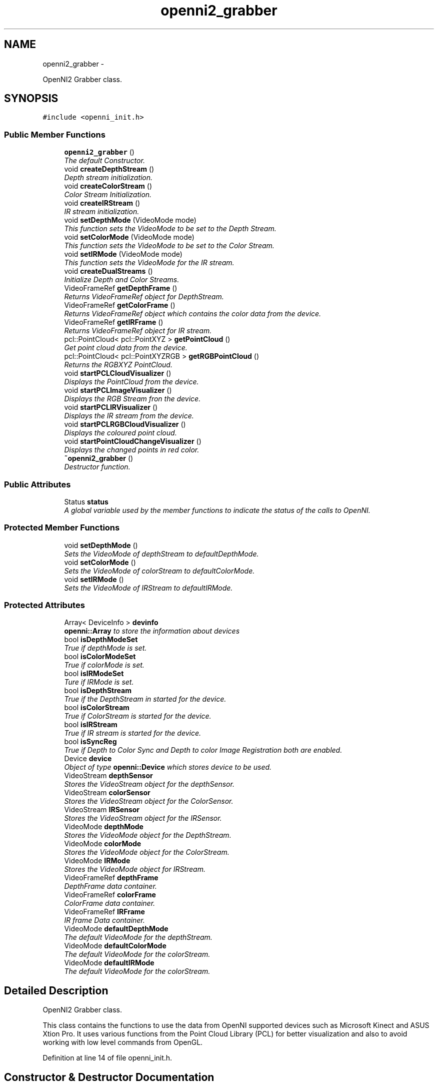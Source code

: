 .TH "openni2_grabber" 3 "Mon Sep 23 2013" "Version 0.1.2" "OpenNI2 Grabber" \" -*- nroff -*-
.ad l
.nh
.SH NAME
openni2_grabber \- 
.PP
OpenNI2 Grabber class\&.  

.SH SYNOPSIS
.br
.PP
.PP
\fC#include <openni_init\&.h>\fP
.SS "Public Member Functions"

.in +1c
.ti -1c
.RI "\fBopenni2_grabber\fP ()"
.br
.RI "\fIThe default Constructor\&. \fP"
.ti -1c
.RI "void \fBcreateDepthStream\fP ()"
.br
.RI "\fIDepth stream initialization\&. \fP"
.ti -1c
.RI "void \fBcreateColorStream\fP ()"
.br
.RI "\fIColor Stream Initialization\&. \fP"
.ti -1c
.RI "void \fBcreateIRStream\fP ()"
.br
.RI "\fIIR stream initialization\&. \fP"
.ti -1c
.RI "void \fBsetDepthMode\fP (VideoMode mode)"
.br
.RI "\fIThis function sets the VideoMode to be set to the Depth Stream\&. \fP"
.ti -1c
.RI "void \fBsetColorMode\fP (VideoMode mode)"
.br
.RI "\fIThis function sets the VideoMode to be set to the Color Stream\&. \fP"
.ti -1c
.RI "void \fBsetIRMode\fP (VideoMode mode)"
.br
.RI "\fIThis function sets the VideoMode for the IR stream\&. \fP"
.ti -1c
.RI "void \fBcreateDualStreams\fP ()"
.br
.RI "\fIInitialize Depth and Color Streams\&. \fP"
.ti -1c
.RI "VideoFrameRef \fBgetDepthFrame\fP ()"
.br
.RI "\fIReturns VideoFrameRef object for DepthStream\&. \fP"
.ti -1c
.RI "VideoFrameRef \fBgetColorFrame\fP ()"
.br
.RI "\fIReturns VideoFrameRef object which contains the color data from the device\&. \fP"
.ti -1c
.RI "VideoFrameRef \fBgetIRFrame\fP ()"
.br
.RI "\fIReturns VideoFrameRef object for IR stream\&. \fP"
.ti -1c
.RI "pcl::PointCloud< pcl::PointXYZ > \fBgetPointCloud\fP ()"
.br
.RI "\fIGet point cloud data from the device\&. \fP"
.ti -1c
.RI "pcl::PointCloud< pcl::PointXYZRGB > \fBgetRGBPointCloud\fP ()"
.br
.RI "\fIReturns the RGBXYZ PointCloud\&. \fP"
.ti -1c
.RI "void \fBstartPCLCloudVisualizer\fP ()"
.br
.RI "\fIDisplays the PointCloud from the device\&. \fP"
.ti -1c
.RI "void \fBstartPCLImageVisualizer\fP ()"
.br
.RI "\fIDisplays the RGB Stream fron the device\&. \fP"
.ti -1c
.RI "void \fBstartPCLIRVisualizer\fP ()"
.br
.RI "\fIDisplays the IR stream from the device\&. \fP"
.ti -1c
.RI "void \fBstartPCLRGBCloudVisualizer\fP ()"
.br
.RI "\fIDisplays the coloured point cloud\&. \fP"
.ti -1c
.RI "void \fBstartPointCloudChangeVisualizer\fP ()"
.br
.RI "\fIDisplays the changed points in red color\&. \fP"
.ti -1c
.RI "\fB~openni2_grabber\fP ()"
.br
.RI "\fIDestructor function\&. \fP"
.in -1c
.SS "Public Attributes"

.in +1c
.ti -1c
.RI "Status \fBstatus\fP"
.br
.RI "\fIA global variable used by the member functions to indicate the status of the calls to OpenNI\&. \fP"
.in -1c
.SS "Protected Member Functions"

.in +1c
.ti -1c
.RI "void \fBsetDepthMode\fP ()"
.br
.RI "\fISets the VideoMode of depthStream to defaultDepthMode\&. \fP"
.ti -1c
.RI "void \fBsetColorMode\fP ()"
.br
.RI "\fISets the VideoMode of colorStream to defaultColorMode\&. \fP"
.ti -1c
.RI "void \fBsetIRMode\fP ()"
.br
.RI "\fISets the VideoMode of IRStream to defaultIRMode\&. \fP"
.in -1c
.SS "Protected Attributes"

.in +1c
.ti -1c
.RI "Array< DeviceInfo > \fBdevinfo\fP"
.br
.RI "\fI\fBopenni::Array\fP to store the information about devices \fP"
.ti -1c
.RI "bool \fBisDepthModeSet\fP"
.br
.RI "\fITrue if depthMode is set\&. \fP"
.ti -1c
.RI "bool \fBisColorModeSet\fP"
.br
.RI "\fITrue if colorMode is set\&. \fP"
.ti -1c
.RI "bool \fBisIRModeSet\fP"
.br
.RI "\fITure if IRMode is set\&. \fP"
.ti -1c
.RI "bool \fBisDepthStream\fP"
.br
.RI "\fITrue if the DepthStream in started for the device\&. \fP"
.ti -1c
.RI "bool \fBisColorStream\fP"
.br
.RI "\fITrue if ColorStream is started for the device\&. \fP"
.ti -1c
.RI "bool \fBisIRStream\fP"
.br
.RI "\fITrue if IR stream is started for the device\&. \fP"
.ti -1c
.RI "bool \fBisSyncReg\fP"
.br
.RI "\fITrue if Depth to Color Sync and Depth to color Image Registration both are enabled\&. \fP"
.ti -1c
.RI "Device \fBdevice\fP"
.br
.RI "\fIObject of type \fBopenni::Device\fP which stores device to be used\&. \fP"
.ti -1c
.RI "VideoStream \fBdepthSensor\fP"
.br
.RI "\fIStores the VideoStream object for the depthSensor\&. \fP"
.ti -1c
.RI "VideoStream \fBcolorSensor\fP"
.br
.RI "\fIStores the VideoStream object for the ColorSensor\&. \fP"
.ti -1c
.RI "VideoStream \fBIRSensor\fP"
.br
.RI "\fIStores the VideoStream object for the IRSensor\&. \fP"
.ti -1c
.RI "VideoMode \fBdepthMode\fP"
.br
.RI "\fIStores the VideoMode object for the DepthStream\&. \fP"
.ti -1c
.RI "VideoMode \fBcolorMode\fP"
.br
.RI "\fIStores the VideoMode object for the ColorStream\&. \fP"
.ti -1c
.RI "VideoMode \fBIRMode\fP"
.br
.RI "\fIStores the VideoMode object for IRStream\&. \fP"
.ti -1c
.RI "VideoFrameRef \fBdepthFrame\fP"
.br
.RI "\fIDepthFrame data container\&. \fP"
.ti -1c
.RI "VideoFrameRef \fBcolorFrame\fP"
.br
.RI "\fIColorFrame data container\&. \fP"
.ti -1c
.RI "VideoFrameRef \fBIRFrame\fP"
.br
.RI "\fIIR frame Data container\&. \fP"
.ti -1c
.RI "VideoMode \fBdefaultDepthMode\fP"
.br
.RI "\fIThe default VideoMode for the depthStream\&. \fP"
.ti -1c
.RI "VideoMode \fBdefaultColorMode\fP"
.br
.RI "\fIThe default VideoMode for the colorStream\&. \fP"
.ti -1c
.RI "VideoMode \fBdefaultIRMode\fP"
.br
.RI "\fIThe default VideoMode for the colorStream\&. \fP"
.in -1c
.SH "Detailed Description"
.PP 
OpenNI2 Grabber class\&. 

This class contains the functions to use the data from OpenNI supported devices such as Microsoft Kinect and ASUS Xtion Pro\&. It uses various functions from the Point Cloud Library (PCL) for better visualization and also to avoid working with low level commands from OpenGL\&. 
.PP
Definition at line 14 of file openni_init\&.h\&.
.SH "Constructor & Destructor Documentation"
.PP 
.SS "openni2_grabber::openni2_grabber ()"

.PP
The default Constructor\&. The constructor automatically initializes and loads the drivers necessary to acquire data from the supported devices\&. By default it loads the first device that appears in the list of connected devices\&. 
.SS "openni2_grabber::~openni2_grabber ()"

.PP
Destructor function\&. Destroys the streams, closes the device(s) and shutdowns the OpenNI modules 
.SH "Member Function Documentation"
.PP 
.SS "void openni2_grabber::createColorStream ()"

.PP
Color Stream Initialization\&. This function initializes the color stream from the device\&. It uses the default Videomode object defaultColorMode if no video mode is set\&. VideoMode can also be set manually by calling \fBsetColorMode(VideoMode mode)\fP\&. This function must be called before starting data aquisition from the color sensor\&. 
.SS "void openni2_grabber::createDepthStream ()"

.PP
Depth stream initialization\&. This function initlializes the depth stream from the device\&. If no video mode is supplied it uses the defafult VideoMode object \fBopenni2_grabber::defaultDepthMode\fP\&. VideoMode can also be set manually by calling the function \fBsetDepthMode(VideoMode mode)\fP\&. This fuction must be called before starting data aquisition from the depth sensor 
.SS "void openni2_grabber::createDualStreams ()"

.PP
Initialize Depth and Color Streams\&. It also enables Depth to Color Synchronization\&. The Image registration mode will be set to \fBopenni::IMAGE_REGISTRATION_DEPTH_TO_COLOR\fP\&. 
.SS "void openni2_grabber::createIRStream ()"

.PP
IR stream initialization\&. This function initializes IR stream from the device\&. It uses the default videomode if no videoMode is set\&. VideoMode can also be set manually using \fBsetIRMode(VideoMode mode)\fP\&. This function must be called before startig data acquisition from the IR sensor\&. 
.SS "VideoFrameRef openni2_grabber::getColorFrame ()"

.PP
Returns VideoFrameRef object which contains the color data from the device\&. createColorStream must be called before starting data acquisition 
.SS "VideoFrameRef openni2_grabber::getDepthFrame ()"

.PP
Returns VideoFrameRef object for DepthStream\&. It returns VideoFrameRef object contains the depth data from the device\&. \fBcreateDepthStream()\fP must be called before calling this function\&. 
.SS "VideoFrameRef openni2_grabber::getIRFrame ()"

.PP
Returns VideoFrameRef object for IR stream\&. \fBcreateIRStream()\fP must be called before starting IR data acqisition 
.SS "pcl::PointCloud<pcl::PointXYZ> openni2_grabber::getPointCloud ()"

.PP
Get point cloud data from the device\&. This funtion returns the point cloud generated using the depth data from the device\&. \fBcreateDepthStream()\fP must be called before using this function The cloud will be of the type \fBpcl::PointCloud<pcl::PointXYZ>\fP\&. 
.SS "pcl::PointCloud<pcl::PointXYZRGB> openni2_grabber::getRGBPointCloud ()"

.PP
Returns the RGBXYZ PointCloud\&. This function returns the RGB PointCloud generated using the Depth and Color streams from the device\&. Either \fBcreateDepthStream()\fP and \fBcreateColorStream()\fP both or create \fBcreateDualStreams()\fP must be called before using this funtion\&. The data returned will be of the type \fBpcl::PointCloud<pcl::PointXYZRGB>\fP\&. 
.SS "void openni2_grabber::setColorMode (VideoModemode)"

.PP
This function sets the VideoMode to be set to the Color Stream\&. 
.PP
\fBParameters:\fP
.RS 4
\fImode\fP An object of type openni::VideoMode 
.RE
.PP

.SS "void openni2_grabber::setDepthMode (VideoModemode)"

.PP
This function sets the VideoMode to be set to the Depth Stream\&. 
.PP
\fBParameters:\fP
.RS 4
\fImode\fP An object of type openni::VideoMode 
.RE
.PP

.SS "void openni2_grabber::setIRMode (VideoModemode)"

.PP
This function sets the VideoMode for the IR stream\&. 
.PP
\fBParameters:\fP
.RS 4
\fImode\fP An object of type openni::VideoMode 
.RE
.PP

.SS "void openni2_grabber::startPCLCloudVisualizer ()"

.PP
Displays the PointCloud from the device\&. This function displays the point cloud using the DepthStream of the device\&. \fBcreateDepthStream()\fP must be called before displaying the point cloud\&. Point size of the cloud is 1\&. The parameter of the coordinate system is 1\&.0\&. The PointCloud is rotated 180 degrees about the Y axis and translated -2000 units along the Z axis for better visualization 
.SS "void openni2_grabber::startPCLImageVisualizer ()"

.PP
Displays the RGB Stream fron the device\&. This fuction displays the RGB Image stream from the device\&. \fBcreateColorStream()\fP must be called before displaying the stream\&. 
.SS "void openni2_grabber::startPCLIRVisualizer ()"

.PP
Displays the IR stream from the device\&. This function displays the IR stream from the device\&. \fBcreateIRStream()\fP must be called before starting visualization 
.SS "void openni2_grabber::startPCLRGBCloudVisualizer ()"

.PP
Displays the coloured point cloud\&. This function displays the coloured point cloud using the data from the device\&.Either \fBcreateDepthStream()\fP and \fBcreateColorStream()\fP both or create \fBcreateDualStreams()\fP must be called before using this funtion\&. Calling \fBcreateDualStreams()\fP enables Depth to Color sync and Image registration\&. The \fBPCLVisualizer\fP will have same parameters as that used in \fBstartPCLCloudVisualizer()\fP 
.SS "void openni2_grabber::startPointCloudChangeVisualizer ()"

.PP
Displays the changed points in red color\&. This function uses \fBpcl::octree::OctreePointCloudChangeDetector\fP class to detect the changes in point cloud\&. Both the streams must be enabled before calling this function 
.PP
\fBSee Also:\fP
.RS 4
\fBstartPCLCloudVisualizer()\fP 
.RE
.PP

.SH "Member Data Documentation"
.PP 
.SS "VideoFrameRef openni2_grabber::colorFrame\fC [protected]\fP"

.PP
ColorFrame data container\&. Contains the color data read by calling the function \fBopenni::Videostream\&.readFrame(&VideoFrameRef)\fP 
.PP
Definition at line 155 of file openni_init\&.h\&.
.SS "VideoMode openni2_grabber::colorMode\fC [protected]\fP"

.PP
Stores the VideoMode object for the ColorStream\&. This can be set by calling \fBsetColorMode(VideoMode mode)\fP function 
.PP
Definition at line 146 of file openni_init\&.h\&.
.SS "VideoStream openni2_grabber::colorSensor\fC [protected]\fP"

.PP
Stores the VideoStream object for the ColorSensor\&. This object is initialized by calling \fBcreateColorStream()\fP function 
.PP
Definition at line 137 of file openni_init\&.h\&.
.SS "VideoMode openni2_grabber::defaultColorMode\fC [protected]\fP"

.PP
The default VideoMode for the colorStream\&. \fBFrame rate:\fP 30fps 
.br
\fBScreen Resolution:\fP 640 x 480 
.br
\fBPixel Format:\fP RGB888PIXEL 
.br

.PP
Definition at line 172 of file openni_init\&.h\&.
.SS "VideoMode openni2_grabber::defaultDepthMode\fC [protected]\fP"

.PP
The default VideoMode for the depthStream\&. \fBFrame rate:\fP 30fps 
.br
\fBScreen Resolution:\fP 640 x 480 
.br
\fBPixel Format:\fP PIXEL_FORMAT_DEPTH_1_MM 
.br

.PP
Definition at line 165 of file openni_init\&.h\&.
.SS "VideoMode openni2_grabber::defaultIRMode\fC [protected]\fP"

.PP
The default VideoMode for the colorStream\&. \fBFrame rate:\fP 30fps 
.br
\fBScreen Resolution:\fP 640 x 480 
.br
\fBPixel Format:\fP PIXEL_FORMAT_GRAY16 
.br

.PP
Definition at line 179 of file openni_init\&.h\&.
.SS "VideoFrameRef openni2_grabber::depthFrame\fC [protected]\fP"

.PP
DepthFrame data container\&. Contains the depth data read by calling the function \fBopenni::Videostream\&.readFrame(&VideoFrameRef)\fP 
.PP
Definition at line 152 of file openni_init\&.h\&.
.SS "VideoMode openni2_grabber::depthMode\fC [protected]\fP"

.PP
Stores the VideoMode object for the DepthStream\&. This can be set by calling \fBsetColorMode(VideoMode mode)\fP function 
.PP
Definition at line 143 of file openni_init\&.h\&.
.SS "VideoStream openni2_grabber::depthSensor\fC [protected]\fP"

.PP
Stores the VideoStream object for the depthSensor\&. This object is initialized by calling \fBcreateDepthStream()\fP function 
.PP
Definition at line 134 of file openni_init\&.h\&.
.SS "VideoFrameRef openni2_grabber::IRFrame\fC [protected]\fP"

.PP
IR frame Data container\&. Contains the IR frame data read by calling the function \fBopenni::Videostream\&.readFrame(&VideoFrameRef)\fP 
.PP
Definition at line 158 of file openni_init\&.h\&.
.SS "VideoMode openni2_grabber::IRMode\fC [protected]\fP"

.PP
Stores the VideoMode object for IRStream\&. This can be set by calling \fBsetIRMode(VideoMode mode)\fP function 
.PP
Definition at line 149 of file openni_init\&.h\&.
.SS "VideoStream openni2_grabber::IRSensor\fC [protected]\fP"

.PP
Stores the VideoStream object for the IRSensor\&. This object is initialized by calling \fBcreateIRStream()\fP function 
.PP
Definition at line 140 of file openni_init\&.h\&.
.SS "bool openni2_grabber::isColorModeSet\fC [protected]\fP"

.PP
True if colorMode is set\&. The colorMode can be set manually by calling the function \fBsetColorMode(VideoMode mode)\fP\&. 
.PP
Definition at line 111 of file openni_init\&.h\&.
.SS "bool openni2_grabber::isColorStream\fC [protected]\fP"

.PP
True if ColorStream is started for the device\&. The pixel format will be of the type \fBRGB888PIXEL\fP 
.PP
\fBSee Also:\fP
.RS 4
\fBcreateColorStream()\fP 
.RE
.PP

.PP
Definition at line 122 of file openni_init\&.h\&.
.SS "bool openni2_grabber::isDepthModeSet\fC [protected]\fP"

.PP
True if depthMode is set\&. The depthMode can be set manually by calling the function \fBsetDepthMode(VideoMode mode)\fP\&. 
.PP
Definition at line 108 of file openni_init\&.h\&.
.SS "bool openni2_grabber::isDepthStream\fC [protected]\fP"

.PP
True if the DepthStream in started for the device\&. The pixel format will be of the type \fBPIXEL_FORMAT_DEPTH_1_MM\fP
.PP
\fBSee Also:\fP
.RS 4
\fBcreateDepthStream()\fP 
.RE
.PP

.PP
Definition at line 117 of file openni_init\&.h\&.
.SS "bool openni2_grabber::isIRModeSet\fC [protected]\fP"

.PP
Ture if IRMode is set\&. This can be set manually by caling \fBsetIRMode(VideoMode mode)\fP 
.PP
Definition at line 114 of file openni_init\&.h\&.
.SS "bool openni2_grabber::isIRStream\fC [protected]\fP"

.PP
True if IR stream is started for the device\&. Pixel format will be \fBPIXEL_FORMAT_GRAY16\fP 
.PP
Definition at line 125 of file openni_init\&.h\&.
.SS "bool openni2_grabber::isSyncReg\fC [protected]\fP"

.PP
True if Depth to Color Sync and Depth to color Image Registration both are enabled\&. This will be set to true when \fBcreateDualStreams()\fP is called 
.PP
Definition at line 128 of file openni_init\&.h\&.

.SH "Author"
.PP 
Generated automatically by Doxygen for OpenNI2 Grabber from the source code\&.
